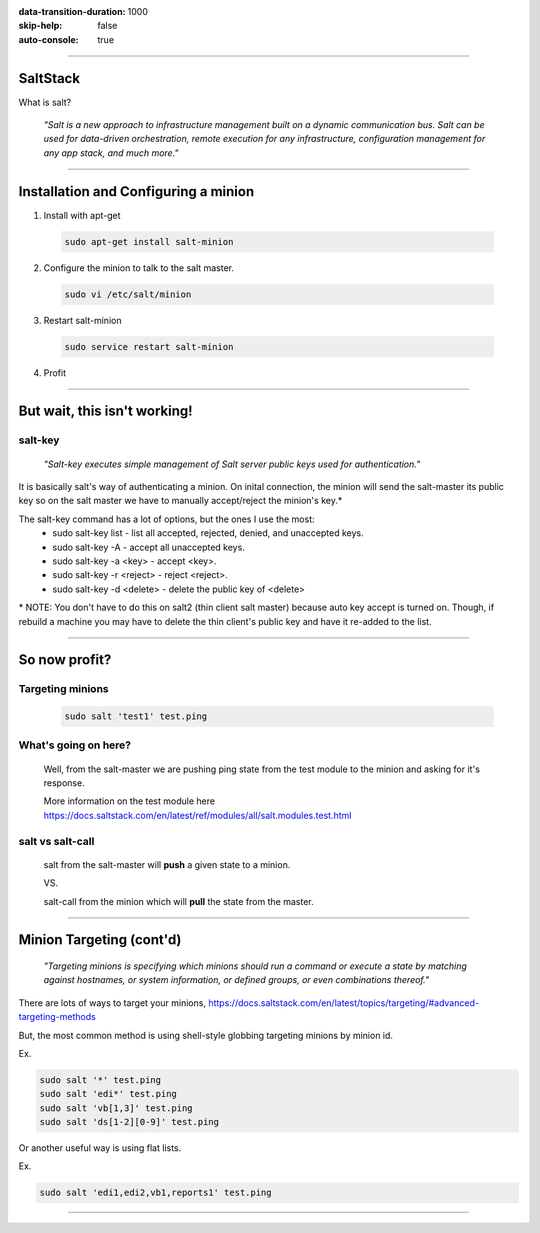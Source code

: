 :data-transition-duration: 1000
:skip-help: false
:auto-console: true

.. title: SaltStack

----

SaltStack
=======================

What is salt?

  *"Salt is a new approach to infrastructure management built on a dynamic communication bus.
  Salt can be used for data-driven orchestration, remote execution for any infrastructure,
  configuration management for any app stack, and much more."*

----

Installation and Configuring a minion
=====================================

1. Install with apt-get

  .. code:: bash

    sudo apt-get install salt-minion

2. Configure the minion to talk to the salt master.

  .. code:: bash

    sudo vi /etc/salt/minion

3. Restart salt-minion

  .. code:: bash

    sudo service restart salt-minion

4. Profit

----

But wait, this isn't working!
=============================
salt-key
--------
  *"Salt-key executes simple management of Salt server public keys used for authentication."*

It is basically salt's way of authenticating a minion. On inital connection, the minion will send the salt-master its
public key so on the salt master we have to manually accept/reject the minion's key.\*

The salt-key command has a lot of options, but the ones I use the most:
  * sudo salt-key list - list all accepted, rejected, denied, and unaccepted keys.
  * sudo salt-key -A - accept all unaccepted keys.
  * sudo salt-key -a <key> - accept <key>.
  * sudo salt-key -r <reject> - reject <reject>.
  * sudo salt-key -d <delete> - delete the public key of <delete>

\* NOTE: You don't have to do this on salt2 (thin client salt master) because auto key accept is turned on. Though, if
rebuild a machine you may have to delete the thin client's public key and have it re-added to the list.

----

So now profit?
==============

Targeting minions
-----------------

  .. code:: bash

    sudo salt 'test1' test.ping

What's going on here?
---------------------
    Well, from the salt-master we are pushing ping state from the test module to the minion and asking for it's response.

    More information on the test module here https://docs.saltstack.com/en/latest/ref/modules/all/salt.modules.test.html

salt vs salt-call
-----------------
  salt from the salt-master will **push** a given state to a minion.

  VS.

  salt-call from the minion which will **pull** the state from the master.

----

Minion Targeting (cont'd)
=========================

  *"Targeting minions is specifying which minions should run a command or execute a state by matching against
  hostnames, or system information, or defined groups, or even combinations thereof."*

There are lots of ways to target your minions, https://docs.saltstack.com/en/latest/topics/targeting/#advanced-targeting-methods

But, the most common method is using shell-style globbing targeting minions by minion id.

Ex.

.. code:: bash

  sudo salt '*' test.ping
  sudo salt 'edi*' test.ping
  sudo salt 'vb[1,3]' test.ping
  sudo salt 'ds[1-2][0-9]' test.ping

Or another useful way is using flat lists.

Ex.

.. code:: bash

  sudo salt 'edi1,edi2,vb1,reports1' test.ping

----
